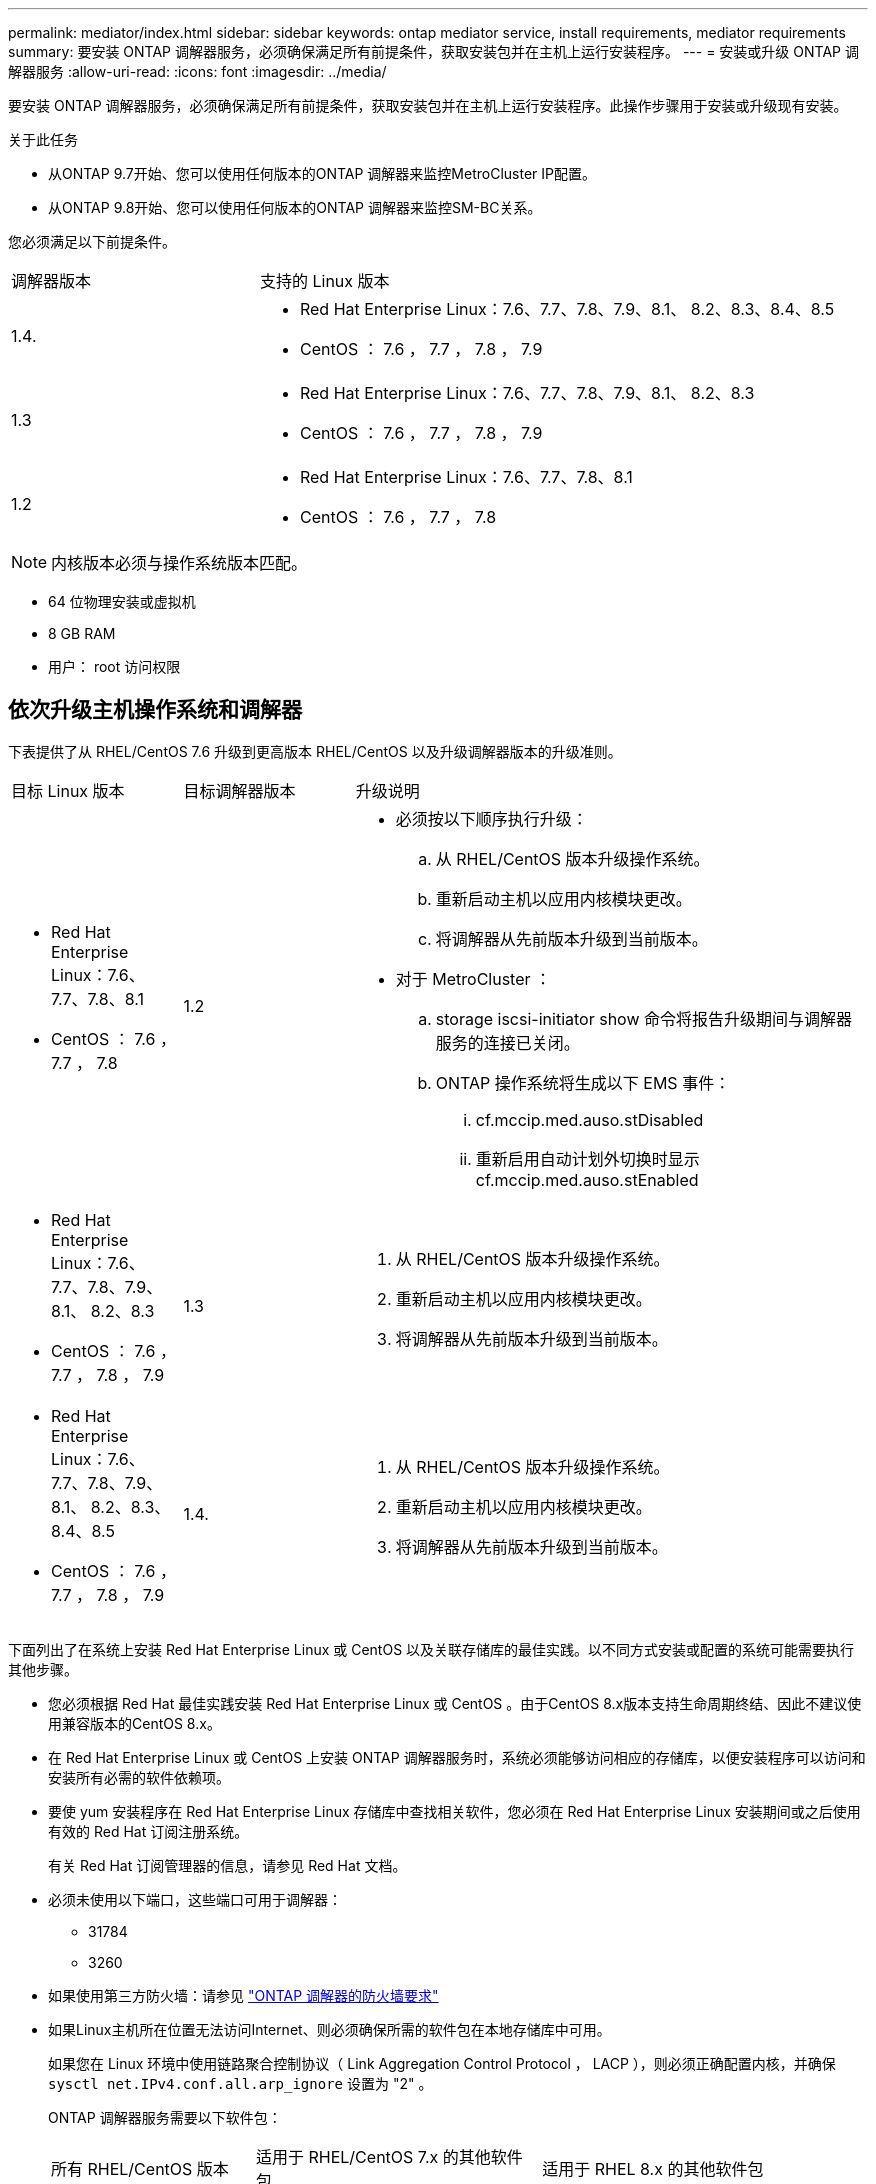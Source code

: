 ---
permalink: mediator/index.html 
sidebar: sidebar 
keywords: ontap mediator service, install requirements, mediator requirements 
summary: 要安装 ONTAP 调解器服务，必须确保满足所有前提条件，获取安装包并在主机上运行安装程序。 
---
= 安装或升级 ONTAP 调解器服务
:allow-uri-read: 
:icons: font
:imagesdir: ../media/


[role="lead"]
要安装 ONTAP 调解器服务，必须确保满足所有前提条件，获取安装包并在主机上运行安装程序。此操作步骤用于安装或升级现有安装。

.关于此任务
* 从ONTAP 9.7开始、您可以使用任何版本的ONTAP 调解器来监控MetroCluster IP配置。
* 从ONTAP 9.8开始、您可以使用任何版本的ONTAP 调解器来监控SM-BC关系。


您必须满足以下前提条件。

[cols="30,70"]
|===


| 调解器版本 | 支持的 Linux 版本 


 a| 
1.4.
 a| 
* Red Hat Enterprise Linux：7.6、7.7、7.8、7.9、8.1、 8.2、8.3、8.4、8.5
* CentOS ： 7.6 ， 7.7 ， 7.8 ， 7.9




 a| 
1.3
 a| 
* Red Hat Enterprise Linux：7.6、7.7、7.8、7.9、8.1、 8.2、8.3
* CentOS ： 7.6 ， 7.7 ， 7.8 ， 7.9




 a| 
1.2
 a| 
* Red Hat Enterprise Linux：7.6、7.7、7.8、8.1
* CentOS ： 7.6 ， 7.7 ， 7.8


|===

NOTE: 内核版本必须与操作系统版本匹配。

* 64 位物理安装或虚拟机
* 8 GB RAM
* 用户： root 访问权限




== 依次升级主机操作系统和调解器

下表提供了从 RHEL/CentOS 7.6 升级到更高版本 RHEL/CentOS 以及升级调解器版本的升级准则。

[cols="20,20,60"]
|===


| 目标 Linux 版本 | 目标调解器版本 | 升级说明 


 a| 
* Red Hat Enterprise Linux：7.6、7.7、7.8、8.1
* CentOS ： 7.6 ， 7.7 ， 7.8

 a| 
1.2
 a| 
* 必须按以下顺序执行升级：
+
.. 从 RHEL/CentOS 版本升级操作系统。
.. 重新启动主机以应用内核模块更改。
.. 将调解器从先前版本升级到当前版本。


* 对于 MetroCluster ：
+
.. storage iscsi-initiator show 命令将报告升级期间与调解器服务的连接已关闭。
.. ONTAP 操作系统将生成以下 EMS 事件：
+
... cf.mccip.med.auso.stDisabled
... 重新启用自动计划外切换时显示 cf.mccip.med.auso.stEnabled








 a| 
* Red Hat Enterprise Linux：7.6、7.7、7.8、7.9、8.1、 8.2、8.3
* CentOS ： 7.6 ， 7.7 ， 7.8 ， 7.9

 a| 
1.3
 a| 
. 从 RHEL/CentOS 版本升级操作系统。
. 重新启动主机以应用内核模块更改。
. 将调解器从先前版本升级到当前版本。




 a| 
* Red Hat Enterprise Linux：7.6、7.7、7.8、7.9、8.1、 8.2、8.3、8.4、8.5
* CentOS ： 7.6 ， 7.7 ， 7.8 ， 7.9

 a| 
1.4.
 a| 
. 从 RHEL/CentOS 版本升级操作系统。
. 重新启动主机以应用内核模块更改。
. 将调解器从先前版本升级到当前版本。


|===
下面列出了在系统上安装 Red Hat Enterprise Linux 或 CentOS 以及关联存储库的最佳实践。以不同方式安装或配置的系统可能需要执行其他步骤。

* 您必须根据 Red Hat 最佳实践安装 Red Hat Enterprise Linux 或 CentOS 。由于CentOS 8.x版本支持生命周期终结、因此不建议使用兼容版本的CentOS 8.x。
* 在 Red Hat Enterprise Linux 或 CentOS 上安装 ONTAP 调解器服务时，系统必须能够访问相应的存储库，以便安装程序可以访问和安装所有必需的软件依赖项。
* 要使 yum 安装程序在 Red Hat Enterprise Linux 存储库中查找相关软件，您必须在 Red Hat Enterprise Linux 安装期间或之后使用有效的 Red Hat 订阅注册系统。
+
有关 Red Hat 订阅管理器的信息，请参见 Red Hat 文档。

* 必须未使用以下端口，这些端口可用于调解器：
+
** 31784
** 3260


* 如果使用第三方防火墙：请参见 link:https://docs.netapp.com/us-en/ontap-metrocluster/install-ip/concept_mediator_requirements.html#firewall-requirements-for-ontap-mediator["ONTAP 调解器的防火墙要求"^]
* 如果Linux主机所在位置无法访问Internet、则必须确保所需的软件包在本地存储库中可用。
+
如果您在 Linux 环境中使用链路聚合控制协议（ Link Aggregation Control Protocol ， LACP ），则必须正确配置内核，并确保 `sysctl net.IPv4.conf.all.arp_ignore` 设置为 "2" 。

+
ONTAP 调解器服务需要以下软件包：

+
[cols="25,35,40"]
|===


| 所有 RHEL/CentOS 版本 | 适用于 RHEL/CentOS 7.x 的其他软件包 | 适用于 RHEL 8.x 的其他软件包 


 a| 
** OpenSSL
** OpenSSL 开发
** 内核开发
** GCC
** libselinux-utils
** 创建
** RedHat-lsb-core
** patch
** bzip 2
** python36
** python36- devel
** Perl 数据 - Dumper
** Perl 扩展程序 -MakeMaker
** python3-pip

 a| 
** policycoreutils-python
** python36 pip

 a| 
** elfutils-libelf-devel
** policycoreutils-python 实用程序


|===


调解器安装包是一个自解压压缩 tar 文件，其中包括：

* 一个 RPM 文件，其中包含无法从受支持版本的存储库获取的所有依赖项。
* 安装脚本。


建议使用有效的 SSL 认证，如本操作步骤中所述。



== 启用对存储库的访问

|===


| 操作系统 | 您必须提供对这些存储库的访问权限 ... 


 a| 
RHEL 7.x
 a| 
rhel-7-server-optional -rpms



 a| 
CentOS 7.x
 a| 
C7.6.1810 —基本存储库



 a| 
RHEL 8.x
 a| 
* rhel-8-for-x86_64 — basos-rpms
* rhel-8-for-x86_64 — AppStream — rpms


|===
启用对上述存储库的访问，以便调解器可以在安装过程中访问所需的软件包。请根据您的操作系统使用以下操作步骤。

* 适用于的操作步骤 ,RHEL 7.x 操作系统
* 适用于的操作步骤 ,RHEL 8.x 操作系统
* 适用于的操作步骤 ,CentOS 7.x 操作系统




=== 适用于 RHEL 7.x 操作系统的操作步骤

如果您的操作系统为 * RHEL 7.x* ：

.步骤
. 订阅所需的存储库：
+
`ssubscription-manager repos-enable rhel-7-server-optional-rpms`

+
以下示例显示了此命令的执行情况：

+
[listing]
----
[root@localhost ~]# subscription-manager repos --enable rhel-7-server-optional-rpms
Repository 'rhel-7-server-optional-rpms' is enabled for this system.
----
. 运行 `yum repolist` 命令。
+
以下示例显示了此命令的执行情况。列表中应显示 rhel-7-server-optional -rpms 存储库。

+
[listing]
----
[root@localhost ~]# yum repolist
Loaded plugins: product-id, search-disabled-repos, subscription-manager
rhel-7-server-optional-rpms | 3.2 kB  00:00:00
rhel-7-server-rpms | 3.5 kB  00:00:00
(1/3): rhel-7-server-optional-rpms/7Server/x86_64/group                                               |  26 kB  00:00:00
(2/3): rhel-7-server-optional-rpms/7Server/x86_64/updateinfo                                          | 2.5 MB  00:00:00
(3/3): rhel-7-server-optional-rpms/7Server/x86_64/primary_db                                          | 8.3 MB  00:00:01
repo id                                      repo name                                             status
rhel-7-server-optional-rpms/7Server/x86_64   Red Hat Enterprise Linux 7 Server - Optional (RPMs)   19,447
rhel-7-server-rpms/7Server/x86_64            Red Hat Enterprise Linux 7 Server (RPMs)              26,758
repolist: 46,205
[root@localhost ~]#
----




=== 适用于 RHEL 8.x 操作系统的操作步骤

如果您的操作系统为 * RHEL 8.x * ：

.步骤
. 订阅所需的存储库：
+
`ssubscription-manager repos-enable rhel-8-for-x86_64 basos-rpms`

+
`ssubscription-manager repos-enable rhel-8-for-x86_64 -AppStream -rpms`

+
以下示例显示了此命令的执行情况：

+
[listing]
----
[root@localhost ~]# subscription-manager repos --enable rhel-8-for-x86_64-baseos-rpms
[root@localhost ~]# subscription-manager repos --enable rhel-8-for-x86_64-appstream-rpms
Repository 'rhel-8-for-x86_64-baseos-rpms' is enabled for this system.
Repository 'rhel-8-for-x86_64-appstream-rpms' is enabled for this system.
----
. 运行 `yum repolist` 命令。
+
新订阅的存储库应显示在列表中。





=== 适用于 CentOS 7.x 操作系统的操作步骤

如果您的操作系统为 * CentOS 7.x * ：


NOTE: 以下示例显示了适用于CentOS 7.6的存储库、可能无法用于其他CentOS版本。使用适用于您的CentOS版本的基础存储库。

.步骤
. 添加 C7.6.1810 —基本存储库。C7.6.1810 —基础存储库包含 ONTAP 调解器所需的 kernel-devel 软件包。
. 将以下行添加到 /etc/yum.repos.d/Centos-vault.repo.
+
[listing]
----
[C7.6.1810-base]
name=CentOS-7.6.1810 - Base
baseurl=http://vault.centos.org/7.6.1810/os/$basearch/
gpgcheck=1
gpgkey=file:///etc/pki/rpm-gpg/RPM-GPG-KEY-CentOS-7
enabled=1
----
. 运行 `yum repolist` 命令。
+
以下示例显示了此命令的执行情况。CentOS-7.6.1810 —基本存储库应显示在列表中。

+
[listing]
----
Loaded plugins: fastestmirror
Loading mirror speeds from cached hostfile
 * base: distro.ibiblio.org
 * extras: distro.ibiblio.org
 * updates: ewr.edge.kernel.org
C7.6.1810-base                                                   | 3.6 kB  00:00:00
(1/2): C7.6.1810-base/x86_64/group_gz                            | 166 kB  00:00:00
(2/2): C7.6.1810-base/x86_64/primary_db                          | 6.0 MB  00:00:04
repo id                                           repo name                                                                                                    status
C7.6.1810-base/x86_64                             CentOS-7.6.1810 - Base                                                                                       10,019
base/7/x86_64                                     CentOS-7 - Base                                                                                              10,097
extras/7/x86_64                                   CentOS-7 - Extras                                                                                               307
updates/7/x86_64                                  CentOS-7 - Updates                                                                                            1,010
repolist: 21,433
[root@localhost ~]#
----




== 下载调解器安装包

.步骤
. 从 ONTAP 调解器页面下载调解器安装包。
+
https://mysupport.netapp.com/site/products/all/details/ontap-mediator/downloads-tab["ONTAP 调解器下载页面"^]

. 确认调解器安装包位于目标目录中：
+
`ls`

+
[listing]
----
[root@mediator-host ~]#ls
ontap-mediator
----
+
如果您所在位置无法访问 Internet ，则必须确保安装程序能够访问所需的软件包。

. 如有必要，请将调解器安装包从下载目录移至 Linux 调解器主机上的安装目录。




== 安装 ONTAP 调解器安装包

.关于此任务
* 从ONTAP 调解器1.4开始、安全启动机制在UEFI系统上启用。启用安全启动后、您必须执行其他步骤、以便在安装后注册安全密钥：
+
** 按照README文件中的说明进行操作：`/opt/netapp/lib/ontap_medier/ontap_medier/scST_mod_keys/README.module-signing`对SCST内核模块进行签名。
** 找到所需密钥：`/opt/netapp/lib/ontap_medier/ontap_medier/scST_mod_keys`


+

NOTE: 安装后、系统输出中还会提供README文件和密钥位置。



.步骤
. 安装调解器安装包并根据需要响应提示：
+
`。/ontap-mediator`

+
安装过程将继续创建所需的帐户并安装所需的软件包。如果主机上安装了先前版本的调解器，系统将提示您确认是否要升级。



.ONTAP 调解器1.4安装示例(控制台输出)
====
[listing]
----
[root@scs000065018 ~]# ./ontap-mediator
ONTAP Mediator: Self Extracting Installer
ONTAP Mediator requires two user accounts. One for the service (netapp), and one for use by ONTAP to the mediator API (mediatoradmin).
Would you like to use the default account names: netapp + mediatoradmin? (Y(es)/n(o)): y
Enter ONTAP Mediator user account (mediatoradmin) password:
Re-Enter ONTAP Mediator user account (mediatoradmin) password:
Checking if SELinux is in enforcing mode
Checking for default Linux firewall
Linux firewall is running. Open ports 31784 and 3260? y(es)/n(o): y
success
success



Preparing for installation of ONTAP Mediator packages.
Do you wish to continue? Y(es)/n(o): y
+ Installing required packages.
Last metadata expiration check: 1:56:17 ago on Thu 07 Apr 2022 11:35:42 AM EDT.
Package openssl-1:1.1.1k-6.el8_5.x86_64 is already installed.
Package openssl-devel-1:1.1.1k-6.el8_5.x86_64 is already installed.

.
.
.
.

Dependencies resolved.
Nothing to do.
Complete!
OS package installations finished
+ Installing ONTAP Mediator. (Log: /tmp/ontap_mediator.5gmxnI/ontap-mediator/install_20220407133105.log)
    This step will take several minutes. Use the log file to view progress.
Sudo include verified
ONTAP Mediator logging enabled
+ Install successful. (Moving log to /opt/netapp/lib/ontap_mediator/log/install_20220407133105.log)
+ WARNING: This system supports UEFI
           Secure Boot (SB) is currently enabled on this system.
           The following action need be taken:
           Using the keys in /opt/netapp/lib/ontap_mediator/ontap_mediator/SCST_mod_keys follow
           instructions in /opt/netapp/lib/ontap_mediator/ontap_mediator/SCST_mod_keys/README.module-signing
           to sign the SCST kernel module. Note that reboot will be needed.
     SCST will not start automatically when Secure Boot is enabled and not configured properly.
+ Note: ONTAP Mediator uses a kernel module compiled specifically for the current
        system OS. Using 'yum update' to upgrade the kernel may cause a service
        interruption.
    For more information, see /opt/netapp/lib/ontap_mediator/README
[root@scs000065018 ~]#
----
====


== 验证安装。

.步骤
. 运行以下命令以查看ONTAP 调解器服务的状态：
+
.. run：`systemctl status ontap_mediator`
+
[listing]
----
[root@scspr1915530002 ~]# systemctl status ontap_mediator

 ontap_mediator.service - ONTAP Mediator
Loaded: loaded (/etc/systemd/system/ontap_mediator.service; enabled; vendor preset: disabled)
Active: active (running) since Mon 2022-04-18 10:41:49 EDT; 1 weeks 0 days ago
Process: 286710 ExecStop=/bin/kill -s INT $MAINPID (code=exited, status=0/SUCCESS)
Main PID: 286712 (uwsgi)
Status: "uWSGI is ready"
Tasks: 3 (limit: 49473)
Memory: 139.2M
CGroup: /system.slice/ontap_mediator.service
      ├─286712 /opt/netapp/lib/ontap_mediator/pyenv/bin/uwsgi --ini /opt/netapp/lib/ontap_mediator/uwsgi/ontap_mediator.ini
      ├─286716 /opt/netapp/lib/ontap_mediator/pyenv/bin/uwsgi --ini /opt/netapp/lib/ontap_mediator/uwsgi/ontap_mediator.ini
      └─286717 /opt/netapp/lib/ontap_mediator/pyenv/bin/uwsgi --ini /opt/netapp/lib/ontap_mediator/uwsgi/ontap_mediator.ini

[root@scspr1915530002 ~]#
----
.. run：`systemctl status medier-scst`
+
[listing]
----
[root@scspr1915530002 ~]# systemctl status mediator-scst
   Loaded: loaded (/etc/systemd/system/mediator-scst.service; enabled; vendor preset: disabled)
   Active: active (running) since Mon 2022-04-18 10:41:47 EDT; 1 weeks 0 days ago
  Process: 286595 ExecStart=/etc/init.d/scst start (code=exited, status=0/SUCCESS)
 Main PID: 286662 (iscsi-scstd)
    Tasks: 1 (limit: 49473)
   Memory: 1.2M
   CGroup: /system.slice/mediator-scst.service
           └─286662 /usr/local/sbin/iscsi-scstd

[root@scspr1915530002 ~]#
----


. 确认ONTAP 调解器服务正在使用的端口：`netstat`
+
[listing]
----
[root@scspr1905507001 ~]# netstat -anlt | grep -E '3260|31784'

         tcp   0   0 0.0.0.0:31784   0.0.0.0:*      LISTEN

         tcp   0   0 0.0.0.0:3260    0.0.0.0:*      LISTEN

         tcp6  0   0 :::3260         :::*           LISTEN
----




== 结果

此时， ONTAP 调解器服务已安装并正在运行。要使用调解器功能，必须在 ONTAP 存储系统中执行进一步配置：

* 要在 MetroCluster IP 配置中使用 ONTAP 调解器服务，请参见 link:https://docs.netapp.com/us-en/ontap-metrocluster/install-ip/task_configuring_the_ontap_mediator_service_from_a_metrocluster_ip_configuration.html["从 MetroCluster IP 配置配置 ONTAP 调解器服务"^]
* 要使用 SnapMirror 业务连续性，请参见 link:https://docs.netapp.com/us-en/ontap/smbc/smbc_install_confirm_ontap_cluster.html["安装 ONTAP 调解器服务并确认 ONTAP 集群配置"^]

